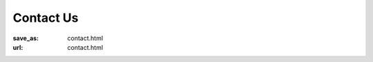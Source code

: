 Contact Us
**********
:save_as: contact.html
:url: contact.html

.. raw:: html

   <div id='contact' itemscope itemtype="http://schema.org/ContactPoint">
     <div>
       <h2>Mailing Address</h2>
       <div>J.-Prof. Dr. Michael Hanke<br />
          Otto-von-Guericke-Universität<br />
          Institut für Psychologie II<br />
          <div itemscope itemtype="schema.org/PostalAddress">
            <span itemprop="streetAddress">Universitätsplatz 2</span><br />
            <span itemprop="addressLocality">Magdeburg</span>
            <span itemprop="postalCode">D-39106</span>
            <span itemprop="addressCountry">Germany</span>
          </div>
       </div>
     </div>

     <div>
       <h2>Lab Address</h2>
       <div>Gebäude 23 R009<br />
          Otto-von-Guericke-Universität<br />
          <span itemprop="telephone"><i class="fa fa-phone" title="telephone" aria-hidden="true"></i>
            +49 391-67 18481</span><br />
          <span itemprop="faxNumber"><i class="fa fa-fax" title="fax" aria-hidden="true"></i>
            +49 391-67 11947</span><br />
          <span itemprop="email"><i class="fa fa-envelope" title="email" aria-hidden="true"></i>
            michael.hanke@ovgu.de</span>
       </div>
     </div>

     <iframe id='map' frameborder="0" scrolling="no"
       marginheight="0" marginwidth="0"
       src="http://www.openstreetmap.org/export/embed.html?bbox=11.639392375946045%2C52.13756435052512%2C11.653511524200438%2C52.14378016935833&amp;layer=mapnik&amp;marker=52.14067236837772%2C11.646451950073242">
     </iframe>
   </div><!-- /#contact -->
